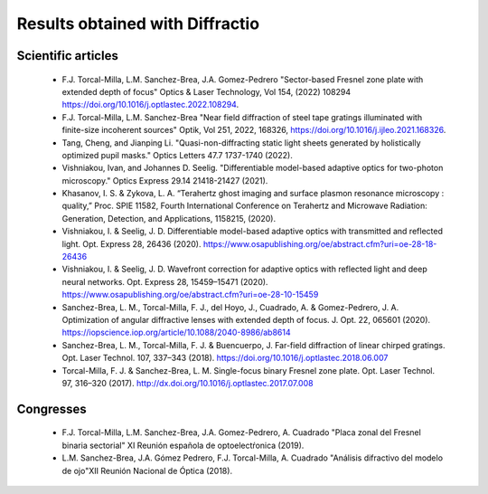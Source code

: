 ================================================
Results obtained with Diffractio
================================================


Scientific articles
----------------------
  * F.J. Torcal-Milla, L.M. Sanchez-Brea, J.A. Gomez-Pedrero "Sector-based Fresnel zone plate with extended depth of focus" Optics & Laser Technology, Vol 154, (2022) 108294 https://doi.org/10.1016/j.optlastec.2022.108294.

  *  F.J. Torcal-Milla, L.M. Sanchez-Brea "Near field diffraction of steel tape gratings illuminated with finite-size incoherent sources" Optik, Vol 251, 2022, 168326, https://doi.org/10.1016/j.ijleo.2021.168326.

  * Tang, Cheng, and Jianping Li. "Quasi-non-diffracting static light sheets generated by holistically optimized pupil masks." Optics Letters 47.7 1737-1740 (2022).

  * Vishniakou, Ivan, and Johannes D. Seelig. "Differentiable model-based adaptive optics for two-photon microscopy." Optics Express 29.14 21418-21427 (2021).

  * Khasanov, I. S. &  Zykova, L. A. “Terahertz ghost imaging and surface plasmon resonance microscopy : quality,” Proc. SPIE 11582, Fourth International Conference on Terahertz and Microwave Radiation: Generation, Detection, and Applications,  1158215, (2020).

  * Vishniakou, I. & Seelig, J. D. Differentiable model-based adaptive optics with transmitted and reflected light. Opt. Express 28, 26436 (2020). https://www.osapublishing.org/oe/abstract.cfm?uri=oe-28-18-26436

  * Vishniakou, I. & Seelig, J. D. Wavefront correction for adaptive optics with reflected light and deep neural networks. Opt. Express 28, 15459–15471 (2020). https://www.osapublishing.org/oe/abstract.cfm?uri=oe-28-10-15459

  * Sanchez-Brea, L. M., Torcal-Milla, F. J., del Hoyo, J., Cuadrado, A. & Gomez-Pedrero, J. A. Optimization of angular diffractive lenses with extended depth of focus. J. Opt. 22, 065601 (2020). https://iopscience.iop.org/article/10.1088/2040-8986/ab8614

  * Sanchez-Brea, L. M., Torcal-Milla, F. J. & Buencuerpo, J. Far-field diffraction of linear chirped gratings. Opt. Laser Technol. 107, 337–343 (2018). https://doi.org/10.1016/j.optlastec.2018.06.007

  * Torcal-Milla, F. J. & Sanchez-Brea, L. M. Single-focus binary Fresnel zone plate. Opt. Laser Technol. 97, 316–320 (2017). http://dx.doi.org/10.1016/j.optlastec.2017.07.008



Congresses
----------------------

  * F.J. Torcal-Milla, L.M. Sanchez-Brea, J.A. Gomez-Pedrero, A. Cuadrado "Placa zonal del Fresnel binaria sectorial" XI Reunión española de optoelectŕonica (2019).

  * L.M. Sanchez-Brea, J.A. Gómez Pedrero, F.J. Torcal-Milla, A. Cuadrado "Análisis difractivo del modelo de ojo"XII Reunión Nacional de Óptica (2018).
